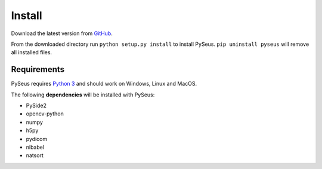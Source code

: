 Install
=======

Download the latest version from `GitHub <https://github.com/calmer/PySEUS>`_.

From the downloaded directory run ``python setup.py install`` to install 
PySeus. ``pip uninstall pyseus`` will remove all installed files.

Requirements
------------

PySeus requires `Python 3 <https://www.python.org/download/releases/3.0/>`_ 
and should work on Windows, Linux and MacOS.

The following **dependencies** will be installed with PySeus:

- PySide2
- opencv-python
- numpy
- h5py
- pydicom
- nibabel
- natsort
